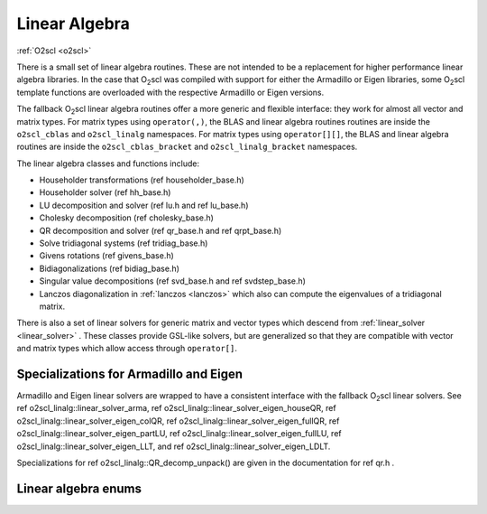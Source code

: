 Linear Algebra
==============

:ref:`O2scl <o2scl>`

There is a small set of linear algebra routines. These are not
intended to be a replacement for higher performance linear algebra
libraries. In the case that O\ :sub:`2`\ scl was compiled with support
for either the Armadillo or Eigen libraries, some O\ :sub:`2`\ scl
template functions are overloaded with the respective Armadillo or
Eigen versions.

The fallback O\ :sub:`2`\ scl linear algebra routines offer a more
generic and flexible interface: they work for almost all vector and
matrix types. For matrix types using ``operator(,)``, the BLAS and
linear algebra routines routines are inside the ``o2scl_cblas`` and
``o2scl_linalg`` namespaces. For matrix types using ``operator[][]``,
the BLAS and linear algebra routines are inside the
``o2scl_cblas_bracket`` and ``o2scl_linalg_bracket`` namespaces.

The linear algebra classes and functions include:

- Householder transformations (\ref householder_base.h)
- Householder solver (\ref hh_base.h)
- LU decomposition and solver (\ref lu.h and \ref lu_base.h)
- Cholesky decomposition (\ref cholesky_base.h)
- QR decomposition and solver (\ref qr_base.h and \ref qrpt_base.h)
- Solve tridiagonal systems (\ref tridiag_base.h)
- Givens rotations (\ref givens_base.h)
- Bidiagonalizations (\ref bidiag_base.h)
- Singular value decompositions (\ref svd_base.h and \ref svdstep_base.h)
- Lanczos diagonalization in :ref:`lanczos <lanczos>`
  which also can compute the eigenvalues of a tridiagonal matrix.

There is also a set of linear solvers for generic matrix and
vector types which descend from :ref:`linear_solver <linear_solver>` .
These classes provide GSL-like solvers, but are generalized so
that they are compatible with vector and matrix types which allow
access through ``operator[]``.
    
Specializations for Armadillo and Eigen
---------------------------------------

Armadillo and Eigen linear solvers are wrapped to have a consistent
interface with the fallback O\ :sub:`2`\ scl linear solvers. See 
\ref o2scl_linalg::linear_solver_arma, 
\ref o2scl_linalg::linear_solver_eigen_houseQR, 
\ref o2scl_linalg::linear_solver_eigen_colQR, 
\ref o2scl_linalg::linear_solver_eigen_fullQR, 
\ref o2scl_linalg::linear_solver_eigen_partLU, 
\ref o2scl_linalg::linear_solver_eigen_fullLU, 
\ref o2scl_linalg::linear_solver_eigen_LLT, and
\ref o2scl_linalg::linear_solver_eigen_LDLT.

Specializations for \ref o2scl_linalg::QR_decomp_unpack() are
given in the documentation for \ref qr.h . 

Linear algebra enums
--------------------

.. doxygenenum:: o2cblas_order

.. doxygenenum:: o2cblas_transpose

.. doxygenenum:: o2cblas_uplo

.. doxygenenum:: o2cblas_diag

.. doxygenenum:: o2cblas_side		 		 

